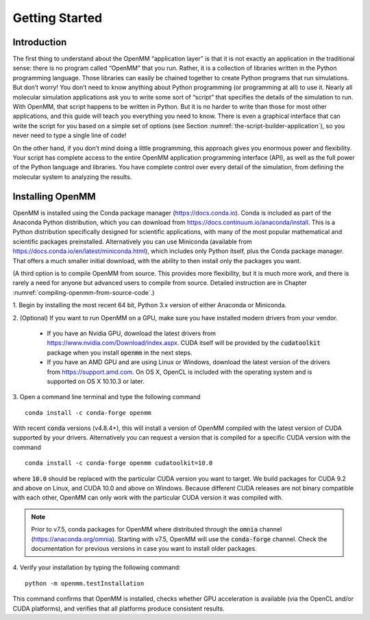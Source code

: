 .. default-domain:: py

.. _the-openmm-application-layer-introduction:

Getting Started
###############

Introduction
************

The first thing to understand about the OpenMM “application layer” is that it is
not exactly an application in the traditional sense: there is no program called
“OpenMM” that you run.  Rather, it is a collection of libraries written in the
Python programming language.  Those libraries can easily be chained together to
create Python programs that run simulations.  But don’t worry!  You don’t need
to know anything about Python programming (or programming at all) to use it.
Nearly all molecular simulation applications ask you to write some sort of
“script” that specifies the details of the simulation to run.  With OpenMM, that
script happens to be written in Python.  But it is no harder to write than those
for most other applications, and this guide will teach you everything you need
to know.  There is even a graphical interface that can write the script for you
based on a simple set of options (see Section :numref:`the-script-builder-application`),
so you never need to type a single line of code!

On the other hand, if you don’t mind doing a little programming, this approach
gives you enormous power and flexibility.  Your script has complete access to
the entire OpenMM application programming interface (API), as well as the full
power of the Python language and libraries.  You have complete control over
every detail of the simulation, from defining the molecular system to analyzing
the results.


.. _installing-openmm:

Installing OpenMM
*****************

OpenMM is installed using the Conda package manager (https://docs.conda.io).
Conda is included as part of the Anaconda Python distribution, which you can
download from https://docs.continuum.io/anaconda/install.  This is a Python
distribution specifically designed for scientific applications, with many of the
most popular mathematical and scientific packages preinstalled.  Alternatively
you can use Miniconda (available from https://docs.conda.io/en/latest/miniconda.html),
which includes only Python itself, plus the Conda package manager.  That offers
a much smaller initial download, with the ability to then install only the
packages you want.

(A third option is to compile OpenMM from source.  This provides more flexibility,
but it is much more work, and there is rarely a need for anyone but advanced users
to compile from source.  Detailed instruction are in Chapter :numref:`compiling-openmm-from-source-code`.)

\1. Begin by installing the most recent 64 bit, Python 3.x version of either
Anaconda or Miniconda.

\2. (Optional) If you want to run OpenMM on a GPU, make sure you have installed
modern drivers from your vendor.

  * If you have an Nvidia GPU, download the latest drivers from
    https://www.nvidia.com/Download/index.aspx. CUDA itself will be provided by
    the :code:`cudatoolkit` package when you install :code:`openmm` in the next steps.
  * If you have an AMD GPU and are using Linux or Windows, download the latest
    version of the drivers from https://support.amd.com.  On OS X, OpenCL
    is included with the operating system and is supported on OS X 10.10.3 or
    later.

3. Open a command line terminal and type the following command
::

    conda install -c conda-forge openmm

With recent :code:`conda` versions (v4.8.4+), this will install a version of
OpenMM compiled with the latest version of CUDA supported by your drivers.
Alternatively you can request a version that is compiled for a specific CUDA
version with the command
::

    conda install -c conda-forge openmm cudatoolkit=10.0

where :code:`10.0` should be replaced with the particular CUDA version
you want to target.  We build packages for CUDA 9.2 and above on Linux,
and CUDA 10.0 and above on Windows.  Because different CUDA releases are
not binary compatible with each other, OpenMM can only work with the particular
CUDA version it was compiled with.

.. note::

    Prior to v7.5, conda packages for OpenMM where distributed through the
    :code:`omnia` channel (https://anaconda.org/omnia). Starting with v7.5,
    OpenMM will use the :code:`conda-forge` channel. Check the documentation
    for previous versions in case you want to install older packages.


4. Verify your installation by typing the following command:
::

    python -m openmm.testInstallation

This command confirms that OpenMM is installed, checks whether GPU acceleration
is available (via the OpenCL and/or CUDA platforms), and verifies that all
platforms produce consistent results.

